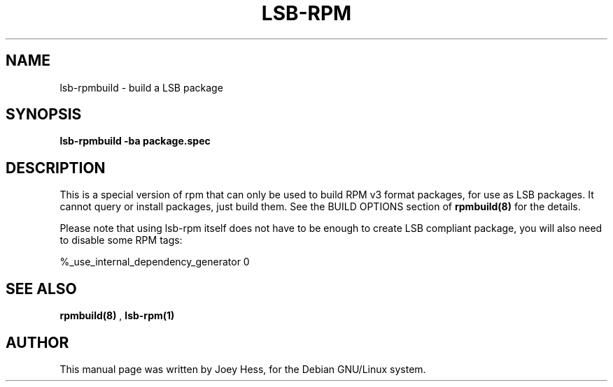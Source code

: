 .TH LSB-RPM 1
.SH NAME
lsb-rpmbuild \- build a LSB package
.SH SYNOPSIS
.B lsb-rpmbuild \-ba package.spec
.SH "DESCRIPTION"
This is a special version of rpm that can only be used to build RPM v3
format packages, for use as LSB packages. It cannot query or install
packages, just build them. See the BUILD OPTIONS section of
.BR rpmbuild(8)
for the details.

Please note that using lsb-rpm itself does not have to be enough to
create LSB compliant package, you will also need to disable some RPM
tags:

    %_use_internal_dependency_generator 0

.SH "SEE ALSO"
.BR rpmbuild(8)
,
.BR lsb-rpm(1)
.SH AUTHOR
This manual page was written by Joey Hess,
for the Debian GNU/Linux system.
